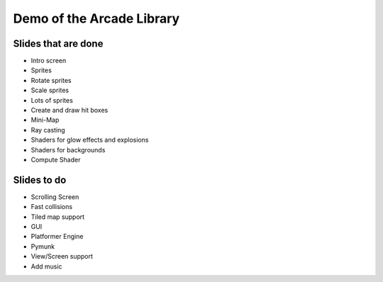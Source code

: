 Demo of the Arcade Library
==========================

Slides that are done
--------------------

* Intro screen
* Sprites
* Rotate sprites
* Scale sprites
* Lots of sprites
* Create and draw hit boxes
* Mini-Map
* Ray casting
* Shaders for glow effects and explosions
* Shaders for backgrounds
* Compute Shader

Slides to do
------------

* Scrolling Screen
* Fast collisions
* Tiled map support
* GUI
* Platformer Engine
* Pymunk
* View/Screen support
* Add music